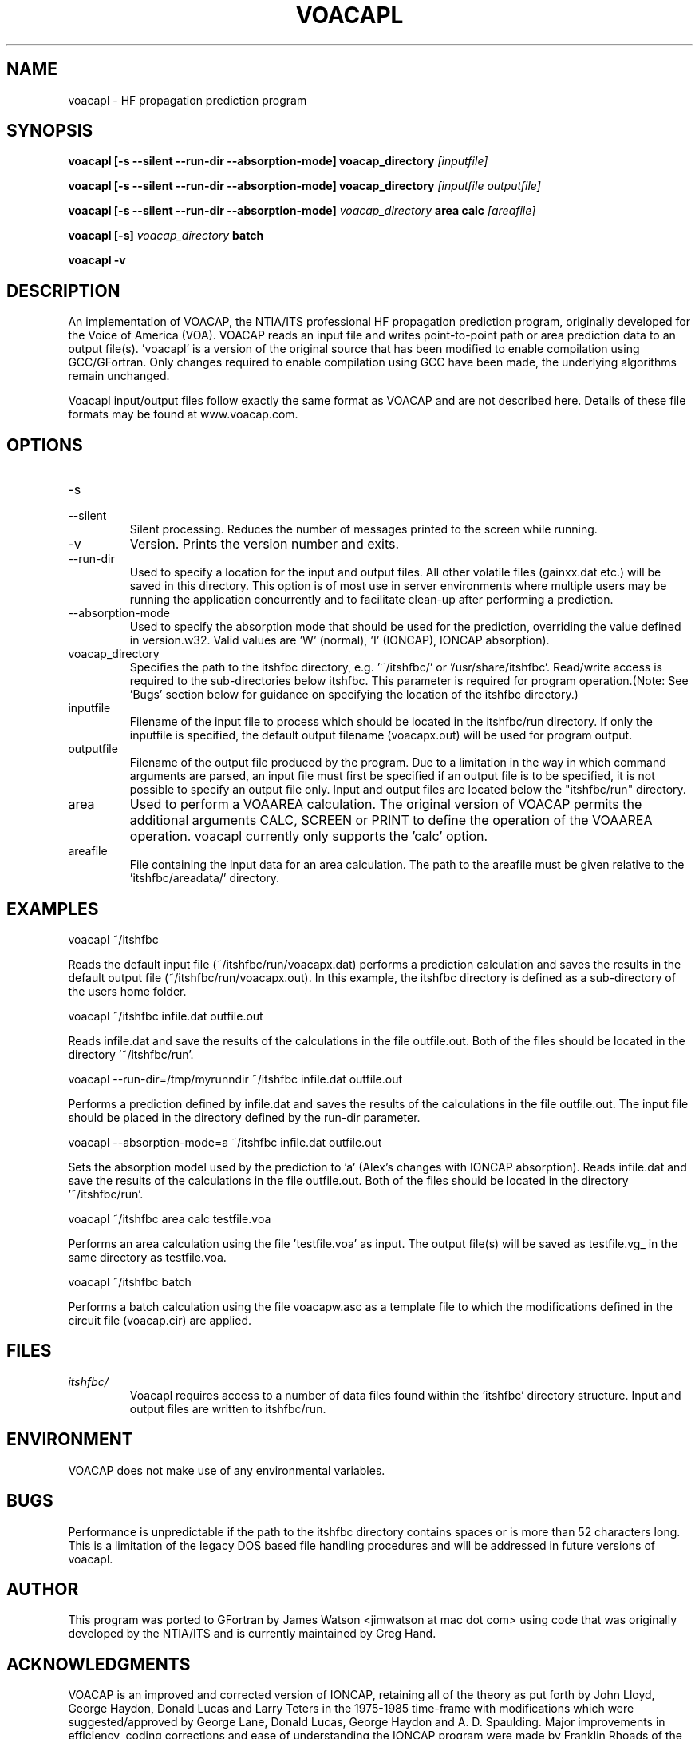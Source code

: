 .\" Process this file with
.\" groff -man -Tascii voacapl.man
.\"
.TH VOACAPL 1 "SEO 2013" Linux "User Manuals"
.SH NAME
voacapl \- HF propagation prediction program
.SH SYNOPSIS
.B voacapl [\-s --silent --run-dir --absorption-mode]
.B voacap_directory
.I [inputfile]
\n
.B voacapl [\-s --silent --run-dir --absorption-mode]
.B voacap_directory
.I [inputfile outputfile]
\n
.B voacapl [\-s --silent --run-dir --absorption-mode]
.I voacap_directory
.B area calc
.I [areafile]
\n
.B voacapl [\-s]
.I voacap_directory
.B batch
\n
.B voacapl \-v
.SH DESCRIPTION
An implementation of VOACAP, the NTIA/ITS professional HF propagation prediction program, originally developed for the Voice of America (VOA).   VOACAP reads an input file and writes point-to-point path or area prediction data to an output file(s). 'voacapl' is a version of the original source that has been modified to enable compilation using GCC/GFortran.
Only changes required to enable compilation using GCC have been made, the underlying algorithms remain unchanged.
\n
Voacapl input/output files follow exactly the same format as VOACAP and are not described here.  Details of these file formats may be found at www.voacap.com.
.SH OPTIONS
.IP -s
.IP --silent
Silent processing.  Reduces the number of messages printed to the screen while running.
.IP -v
Version.  Prints the version number and exits.
.IP --run-dir
Used to specify a location for the input and output files.  All other volatile
files (gainxx.dat etc.) will be saved in this directory.  This option is of most
use in server environments where multiple users may be running the application
concurrently and to facilitate clean-up after performing a prediction.
.IP --absorption-mode
Used to specify the absorption mode that should be used for the prediction, overriding
the value defined in version.w32.  Valid values are 'W' (normal), 'I' (IONCAP),
'A' (Alex's modifications with normal absorption) and 'a' (Alex's changes with
IONCAP absorption).
.IP voacap_directory
Specifies the path to the itshfbc directory, e.g. '~/itshfbc/' or '/usr/share/itshfbc'.  Read/write access is required to the sub-directories below itshfbc.
This parameter is required for program operation.(Note: See 'Bugs' section below for guidance on specifying the location of the itshfbc directory.)
.IP inputfile
Filename of the input file to process which should be located in the itshfbc/run directory.  If only the inputfile is specified, the default output filename (voacapx.out) will be used for program output.
.IP outputfile
Filename of the output file produced by the program.  Due to a limitation in the way in which command arguments are parsed, an input file must first be specified if an output file is to be specified, it is not possible to specify an output file only.  Input and output files are located below the "itshfbc/run" directory.
.IP area
Used to perform a VOAAREA calculation.  The original version of VOACAP permits the additional arguments CALC, SCREEN or PRINT to define the
operation of the VOAAREA operation.  voacapl currently only supports the 'calc' option.
.IP areafile
File containing the input data for an area calculation.  The path to the areafile must be given relative to the 'itshfbc/areadata/' directory.
.SH EXAMPLES
voacapl ~/itshfbc
\n
Reads the default input file (~/itshfbc/run/voacapx.dat) performs a prediction calculation and saves the results in the default output
file (~/itshfbc/run/voacapx.out).  In this example, the itshfbc directory is defined as a sub-directory of the users home folder.

voacapl ~/itshfbc infile.dat outfile.out
\n
Reads infile.dat and save the results of the calculations in the file outfile.out.  Both of the files should be located in the directory '~/itshfbc/run'.

voacapl --run-dir=/tmp/myrunndir ~/itshfbc infile.dat outfile.out
\n
Performs a prediction defined by infile.dat and saves the results of the calculations
in the file outfile.out.  The input file should be placed in the directory defined by the
run-dir parameter.
\n
voacapl --absorption-mode=a ~/itshfbc infile.dat outfile.out
\n
Sets the absorption model used by the prediction to 'a' (Alex's changes with
IONCAP absorption).  Reads infile.dat and save the results of the calculations
in the file outfile.out.  Both of the files should be located in the
directory '~/itshfbc/run'.

voacapl ~/itshfbc area calc testfile.voa

Performs an area calculation using the file 'testfile.voa' as input.  The output file(s) will be saved as testfile.vg_ in the same directory as testfile.voa.

voacapl ~/itshfbc batch

Performs a batch calculation using the file voacapw.asc as a template file to which the modifications defined in the circuit file (voacap.cir) are applied.
.SH FILES
.I itshfbc/
.RS
Voacapl requires access to a number of data files found within the 'itshfbc' directory structure.  Input and output files are written to itshfbc/run.

.SH ENVIRONMENT
VOACAP does not make use of any environmental variables.
.SH BUGS
Performance is unpredictable if the path to the itshfbc directory contains spaces or is more than 52 characters long.  This is a limitation of the legacy DOS based file handling procedures and will be addressed in future versions of voacapl.
.SH AUTHOR
This program was ported to GFortran by James Watson <jimwatson at mac dot com> using code that was originally developed by the NTIA/ITS
and is currently maintained by Greg Hand.
.SH "ACKNOWLEDGMENTS"
VOACAP is an improved and corrected version of IONCAP, retaining all of the theory as put forth by John Lloyd, George Haydon, Donald Lucas
and Larry Teters in the 1975-1985 time-frame with modifications which were suggested/approved by George Lane, Donald Lucas, George Haydon
and A. D. Spaulding.  Major improvements in efficiency, coding corrections and ease of understanding the IONCAP program were made by
Franklin Rhoads of the U.S. Navy Research Laboratory under the sponsorship of the Voice of America (1985-1996). Many of the newer
features in VOACAP and VOAAREA were designed and implemented by Gregory Hand at the Institute for Telecommunication Sciences who
created VOAAREA and made many significant improvements to VOACAP.

Porting this program to GFortran would not be possible without the generous help and assistance of Gregory Hand.

Portions of this man page have been reproduced with permission from the www.voacap.com website, maintained by Jari Perkiomaki.

.SH "SEE ALSO"
www.voacap.com
